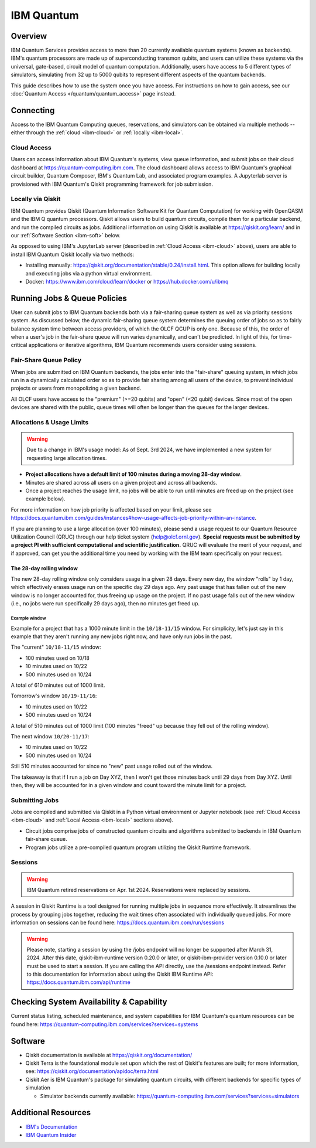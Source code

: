 .. _ibm-quantum-guide:

***********
IBM Quantum
***********

Overview
========

IBM Quantum Services provides access to more than 20 currently available
quantum systems (known as backends).  IBM's quantum processors are made up of
superconducting transmon qubits, and users can utilize these systems via the
universal, gate-based, circuit model of quantum computation.  Additionally,
users have access to 5 different types of simulators, simulating from 32 up to
5000 qubits to represent different aspects of the quantum backends. 

This guide describes how to use the system once you have access. For
instructions on how to gain access, see our :doc:`Quantum Access
</quantum/quantum_access>` page instead.

.. _ibm-connecting:

Connecting
==========

Access to the IBM Quantum Computing queues, reservations, and simulators can be
obtained via multiple methods -- either through the :ref:`cloud <ibm-cloud>` or 
:ref:`locally <ibm-local>`.

.. _ibm-cloud:

Cloud Access
------------

Users can access information about IBM Quantum's systems, view queue
information, and submit jobs on their cloud dashboard at
`<https://quantum-computing.ibm.com>`__. The cloud dashboard allows access to
IBM Quantum's graphical circuit builder, Quantum Composer, IBM's Quantum Lab,
and associated program examples.  A Jupyterlab server is provisioned with IBM
Quantum's Qiskit programming framework for job submission.

.. _ibm-local:

Locally via Qiskit
------------------

IBM Quantum provides Qiskit (Quantum Information Software Kit for Quantum
Computation) for working with OpenQASM and the IBM Q quantum processors.
Qiskit allows users to build quantum circuits, compile them for a particular
backend, and run the compiled circuits as jobs. Additional information on using
Qiskit is available at `<https://qiskit.org/learn/>`__ and in our 
:ref:`Software Section <ibm-soft>` below.

As opposed to using IBM's JupyterLab server (described in :ref:`Cloud Access <ibm-cloud>` above), 
users are able to install IBM Quantum Qiskit locally via two methods: 

* Installing manually: `<https://qiskit.org/documentation/stable/0.24/install.html>`__.
  This option allows for building locally and executing jobs via a python virtual
  environment.

* Docker: `<https://www.ibm.com/cloud/learn/docker>`__ or `<https://hub.docker.com/u/ibmq>`__ 

.. _ibm-jobs:

Running Jobs & Queue Policies
=============================

User can submit jobs to IBM Quantum backends both via a fair-sharing queue
system as well as via priority sessions system.  As discussed below, the
dynamic fair-sharing queue system determines the queuing order of jobs so as to
fairly balance system time between access providers, of which the OLCF QCUP is
only one.  Because of this, the order of when a user's job in the fair-share
queue will run varies dynamically, and can't be predicted. In light of this,
for time-critical applications or iterative algorithms, IBM Quantum recommends
users consider using sessions. 

Fair-Share Queue Policy
-----------------------

When jobs are submitted on IBM Quantum backends, the jobs enter into the 
"fair-share" queuing system, in which jobs run in a dynamically calculated
order so as to provide fair sharing among all users of the device, to prevent
individual projects or users from monopolizing a given backend.  

All OLCF users have access to the "premium" (>=20 qubits) and "open" (<20
qubit) devices.  Since most of the open devices are shared with the public,
queue times will often be longer than the queues for the larger devices.


Allocations & Usage Limits
--------------------------

.. warning::
   Due to a change in IBM's usage model: As of Sept. 3rd 2024,  we have implemented a new system for requesting large allocation times.

* **Project allocations have a default limit of 100 minutes during a moving 28-day window**.
* Minutes are shared across all users on a given project and across all backends.
* Once a project reaches the usage limit, no jobs will be able to run until minutes are freed up on the project (see example below).

For more information on how job priority is affected based on your limit, please see `<https://docs.quantum.ibm.com/guides/instances#how-usage-affects-job-priority-within-an-instance>`__.

If you are planning to use a large allocation (over 100 minutes), please send a usage request to our Quantum Resource Utilization Council (QRUC) through our help ticket system (help@olcf.ornl.gov).
**Special requests must be submitted by a project PI with sufficient computational and scientific justification.**
QRUC will evaluate the merit of your request, and if approved, can get you the additional time you need by working with the IBM team specifically on your request.  

The 28-day rolling window
^^^^^^^^^^^^^^^^^^^^^^^^^

The new 28-day rolling window only considers usage in a given 28 days.
Every new day, the window "rolls" by 1 day, which effectively erases usage run on the specific day 29 days ago.
Any past usage that has fallen out of the new window is no longer accounted for, thus freeing up usage on the project.
If no past usage falls out of the new window (i.e., no jobs were run specifically 29 days ago), then no minutes get freed up.

Example window
""""""""""""""

Example for a project that has a 1000 minute limit in the ``10/18-11/15`` window.
For simplicity, let's just say in this example that they aren't running any new jobs right now, and have only run jobs in the past.

The "current" ``10/18-11/15`` window:

* 100 minutes used on 10/18
* 10 minutes used on 10/22
* 500 minutes used on 10/24

A total of 610 minutes out of 1000 limit.

Tomorrow's window ``10/19-11/16``:

* 10 minutes used on 10/22
* 500 minutes used on 10/24

A total of 510 minutes out of 1000 limit (100 minutes "freed" up because they fell out of the rolling window).

The next window ``10/20-11/17``:

* 10 minutes used on 10/22
* 500 minutes used on 10/24

Still 510 minutes accounted for since no "new" past usage rolled out of the window.

The takeaway is that if I run a job on Day XYZ, then I won't get those minutes back until 29 days from Day XYZ.
Until then, they will be accounted for in a given window and count toward the minute limit for a project.


Submitting Jobs
---------------

Jobs are compiled and submitted via Qiskit in a Python virtual environment or
Jupyter notebook (see :ref:`Cloud Access <ibm-cloud>` and
:ref:`Local Access <ibm-local>` sections above).

* Circuit jobs comprise jobs of constructed quantum circuits and algorithms
  submitted to backends in IBM Quantum fair-share queue.

* Program jobs utilize a pre-compiled quantum program utilizing the Qiskit
  Runtime framework.


Sessions
--------

.. warning::
   IBM Quantum retired reservations on Apr. 1st 2024. Reservations were replaced by sessions.

A session in Qiskit Runtime is a tool designed for running multiple jobs in sequence more effectively.
It streamlines the process by grouping jobs together, reducing the wait times often associated with individually queued jobs. 
For more information on sessions can be found here:
`<https://docs.quantum.ibm.com/run/sessions>`__

.. warning::
     Please note, starting a session by using the /jobs endpoint will no longer be supported after March 31, 2024.
     After this date, qiskit-ibm-runtime version 0.20.0 or later, or qiskit-ibm-provider version 0.10.0 or later must be used to start a session. 
     If you are calling the API directly, use the /sessions endpoint instead. Refer to this documentation for information about using the Qiskit IBM Runtime API:
     `<https://docs.quantum.ibm.com/api/runtime>`__ 

Checking System Availability & Capability
=========================================

Current status listing, scheduled maintenance, and system capabilities for IBM
Quantum's quantum resources can be found here:
`<https://quantum-computing.ibm.com/services?services=systems>`__

.. _ibm-soft:

Software
========

* Qiskit documentation is available at `<https://qiskit.org/documentation/>`__

* Qiskit Terra is the foundational module set upon which the rest of Qiskit's
  features are built; for more information, see:
  `<https://qiskit.org/documentation/apidoc/terra.html>`__

* Qiskit Aer is IBM Quantum's package for simulating quantum circuits, with
  different backends for specific types of simulation

  * Simulator backends currently available: `<https://quantum-computing.ibm.com/services?services=simulators>`__

Additional Resources
====================

* `IBM's Documentation <https://quantum-computing.ibm.com/docs/>`__

* `IBM Quantum Insider <https://thequantuminsider.com/2022/11/09/ibm-quantum-computing/>`__

